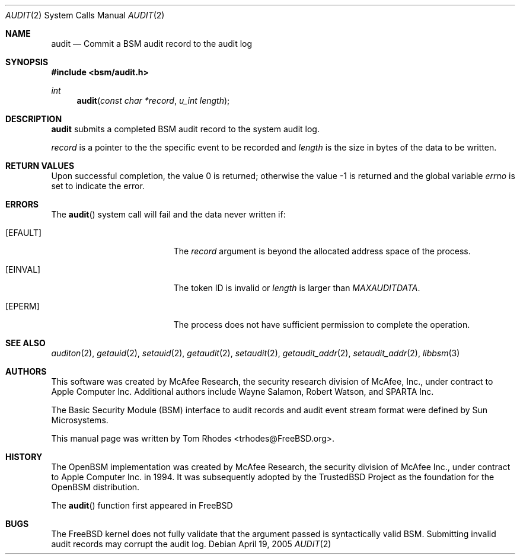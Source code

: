 .\" Copyright (c) 2005 Tom Rhodes
.\" Copyright (c) 2005 Robert N. M. Watson
.\" All rights reserved.
.\"
.\" Redistribution and use in source and binary forms, with or without
.\" modification, are permitted provided that the following conditions
.\" are met:
.\" 1. Redistributions of source code must retain the above copyright
.\"    notice, this list of conditions and the following disclaimer.
.\" 2. Redistributions in binary form must reproduce the above copyright
.\"    notice, this list of conditions and the following disclaimer in the
.\"    documentation and/or other materials provided with the distribution.
.\"
.\" THIS SOFTWARE IS PROVIDED BY THE AUTHOR AND CONTRIBUTORS ``AS IS'' AND
.\" ANY EXPRESS OR IMPLIED WARRANTIES, INCLUDING, BUT NOT LIMITED TO, THE
.\" IMPLIED WARRANTIES OF MERCHANTABILITY AND FITNESS FOR A PARTICULAR PURPOSE
.\" ARE DISCLAIMED.  IN NO EVENT SHALL THE AUTHOR OR CONTRIBUTORS BE LIABLE
.\" FOR ANY DIRECT, INDIRECT, INCIDENTAL, SPECIAL, EXEMPLARY, OR CONSEQUENTIAL
.\" DAMAGES (INCLUDING, BUT NOT LIMITED TO, PROCUREMENT OF SUBSTITUTE GOODS
.\" OR SERVICES; LOSS OF USE, DATA, OR PROFITS; OR BUSINESS INTERRUPTION)
.\" HOWEVER CAUSED AND ON ANY THEORY OF LIABILITY, WHETHER IN CONTRACT, STRICT
.\" LIABILITY, OR TORT (INCLUDING NEGLIGENCE OR OTHERWISE) ARISING IN ANY WAY
.\" OUT OF THE USE OF THIS SOFTWARE, EVEN IF ADVISED OF THE POSSIBILITY OF
.\" SUCH DAMAGE.
.\"
.\" $FreeBSD$
.\"
.Dd April 19, 2005
.Dt AUDIT 2
.Os
.Sh NAME
.Nm audit
.Nd "Commit a BSM audit record to the audit log"
.Sh SYNOPSIS
.In bsm/audit.h
.Ft int
.Fn audit "const char *record" "u_int length"
.Sh DESCRIPTION
.Nm
submits a completed BSM audit record to the system audit log.
.Pp
.Fa record
is a pointer to the the specific event to be recorded and
.Vt length
is the size in bytes of the data to be written.
.Sh RETURN VALUES
.Rv -std
.Sh ERRORS
The
.Fn audit
system call will fail and the data never written if:
.Bl -tag -width Er
.It Bq Er EFAULT
The
.Fa record
argument is beyond the allocated address space of the process.
.It Bq Er EINVAL
The token ID is invalid or
.Vt length
is larger than
.Vt MAXAUDITDATA .
.It Bq Er EPERM
The process does not have sufficient permission to complete
the operation.
.El
.Sh SEE ALSO
.Xr auditon 2 ,
.Xr getauid 2 ,
.Xr setauid 2 ,
.Xr getaudit 2 ,
.Xr setaudit 2 ,
.Xr getaudit_addr 2 ,
.Xr setaudit_addr 2 ,
.Xr libbsm 3
.Sh AUTHORS
This software was created by McAfee Research, the security research division
of McAfee, Inc., under contract to Apple Computer Inc.
Additional authors include Wayne Salamon, Robert Watson, and SPARTA Inc.
.Pp
The Basic Security Module (BSM) interface to audit records and audit event
stream format were defined by Sun Microsystems.
.Pp
This manual page was written by
.An Tom Rhodes Aq trhodes@FreeBSD.org .
.Sh HISTORY
The OpenBSM implementation was created by McAfee Research, the security
division of McAfee Inc., under contract to Apple Computer Inc. in 1994.
It was subsequently adopted by the TrustedBSD Project as the foundation for
the OpenBSM distribution.
.Pp
The
.Fn audit
function first appeared in
.Fx
.Sh BUGS
The
.Fx
kernel does not fully validate that the argument passed is syntactically
valid BSM.
Submitting invalid audit records may corrupt the audit log.
